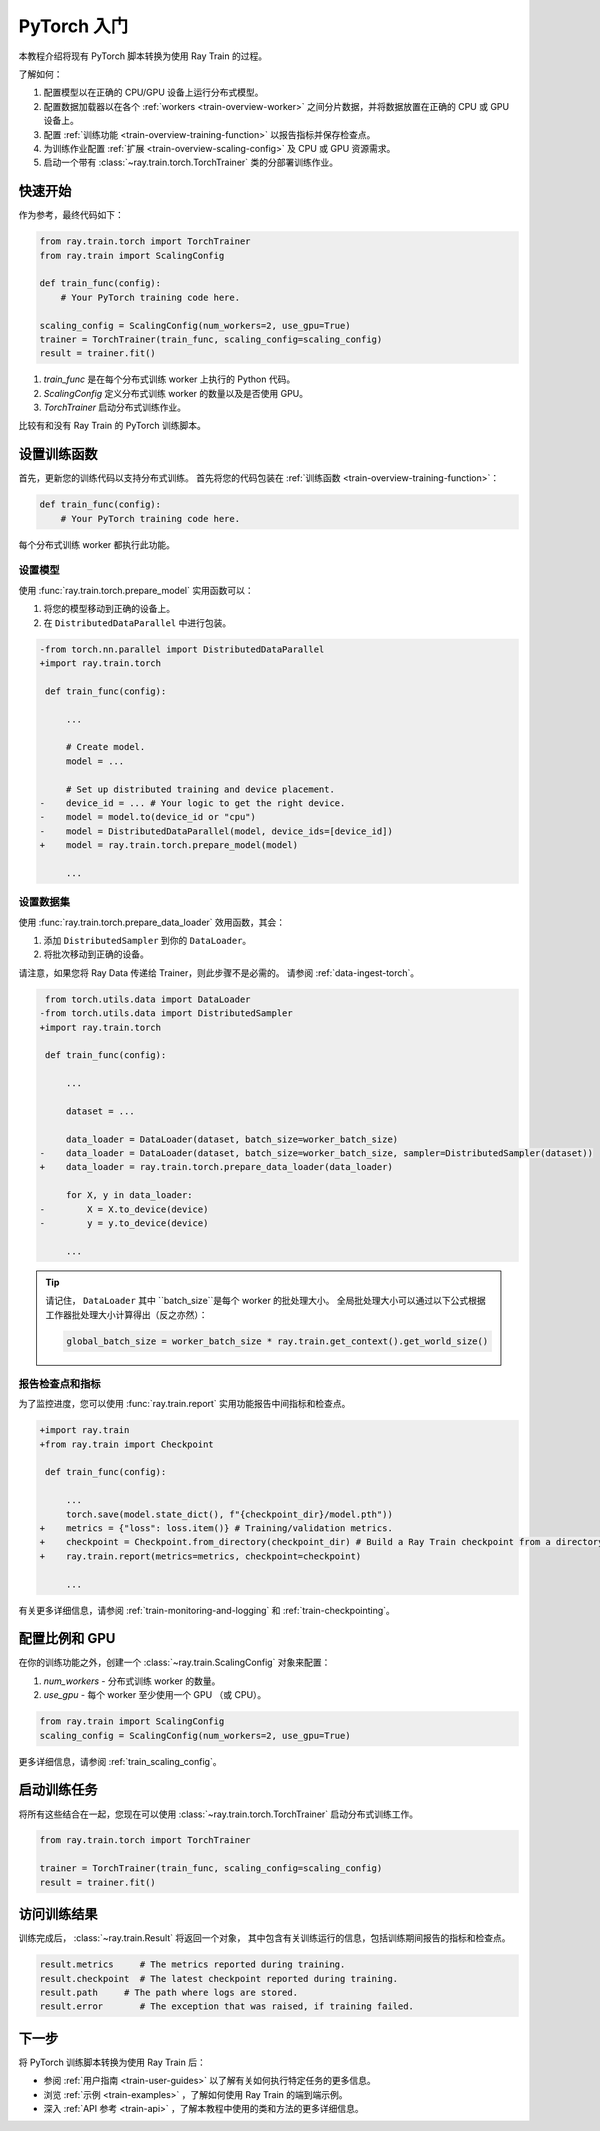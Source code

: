 .. _train-pytorch:

PyTorch 入门
========================

本教程介绍将现有 PyTorch 脚本转换为使用 Ray Train 的过程。

了解如何：

1. 配置模型以在正确的 CPU/GPU 设备上运行分布式模型。
2. 配置数据加载器以在各个 :ref:`workers <train-overview-worker>` 之间分片数据，并将数据放置在正确的 CPU 或 GPU 设备上。
3. 配置 :ref:`训练功能 <train-overview-training-function>` 以报告指标并保存检查点。
4. 为训练作业配置 :ref:`扩展 <train-overview-scaling-config>` 及 CPU 或 GPU 资源需求。
5. 启动一个带有 :class:`~ray.train.torch.TorchTrainer` 类的分部署训练作业。

快速开始
----------

作为参考，最终代码如下：

.. code-block:: python

    from ray.train.torch import TorchTrainer
    from ray.train import ScalingConfig

    def train_func(config):
        # Your PyTorch training code here.
    
    scaling_config = ScalingConfig(num_workers=2, use_gpu=True)
    trainer = TorchTrainer(train_func, scaling_config=scaling_config)
    result = trainer.fit()

1. `train_func` 是在每个分布式训练 worker 上执行的 Python 代码。
2. `ScalingConfig` 定义分布式训练 worker 的数量以及是否使用 GPU。
3. `TorchTrainer` 启动分布式训练作业。

比较有和没有 Ray Train 的 PyTorch 训练脚本。

.. tabs::

    .. group-tab:: PyTorch

        .. code-block:: python

            import tempfile
            import torch
            from torchvision.models import resnet18
            from torchvision.datasets import FashionMNIST
            from torchvision.transforms import ToTensor, Normalize, Compose
            from torch.utils.data import DataLoader
            from torch.optim import Adam
            from torch.nn import CrossEntropyLoss

            # Model, Loss, Optimizer
            model = resnet18(num_classes=10)
            model.conv1 = torch.nn.Conv2d(1, 64, kernel_size=(7, 7), stride=(2, 2), padding=(3, 3), bias=False)
            criterion = CrossEntropyLoss()
            optimizer = Adam(model.parameters(), lr=0.001)

            # Data
            transform = Compose([ToTensor(), Normalize((0.5,), (0.5,))])
            train_data = FashionMNIST(root='./data', train=True, download=True, transform=transform)
            train_loader = DataLoader(train_data, batch_size=128, shuffle=True)

            # Training
            for epoch in range(10):
                for images, labels in train_loader:
                    outputs = model(images)
                    loss = criterion(outputs, labels)
                    optimizer.zero_grad()
                    loss.backward()
                    optimizer.step()
                
                checkpoint_dir = tempfile.gettempdir() 
                checkpoint_path = checkpoint_dir + "/model.checkpoint"
                torch.save(model.state_dict(), checkpoint_path)

                

    .. group-tab:: PyTorch + Ray Train

        .. code-block:: python
       
            import tempfile
            import torch
            from torchvision.models import resnet18
            from torchvision.datasets import FashionMNIST
            from torchvision.transforms import ToTensor, Normalize, Compose
            from torch.utils.data import DataLoader
            from torch.optim import Adam
            from torch.nn import CrossEntropyLoss
            from ray.train.torch import TorchTrainer
            from ray.train import ScalingConfig, Checkpoint

            def train_func(config):

                # Model, Loss, Optimizer
                model = resnet18(num_classes=10)
                model.conv1 = torch.nn.Conv2d(1, 64, kernel_size=(7, 7), stride=(2, 2), padding=(3, 3), bias=False)
                # [1] Prepare model.
                model = ray.train.torch.prepare_model(model)
                criterion = CrossEntropyLoss()
                optimizer = Adam(model.parameters(), lr=0.001)

                # Data
                transform = Compose([ToTensor(), Normalize((0.5,), (0.5,))])
                train_data = FashionMNIST(root='./data', train=True, download=True, transform=transform)
                train_loader = DataLoader(train_data, batch_size=128, shuffle=True)
                # [2] Prepare dataloader.
                train_loader = ray.train.torch.prepare_data_loader(train_loader)

                # Training
                for epoch in range(10):
                    for images, labels in train_loader:
                        outputs = model(images)
                        loss = criterion(outputs, labels)
                        optimizer.zero_grad()
                        loss.backward()
                        optimizer.step()
                    
                    checkpoint_dir = tempfile.gettempdir() 
                    checkpoint_path = checkpoint_dir + "/model.checkpoint"
                    torch.save(model.state_dict(), checkpoint_path)
                    # [3] Report metrics and checkpoint.
                    ray.train.report({"loss": loss.item()}, checkpoint=Checkpoint.from_directory(checkpoint_dir))
            
            # [4] Configure scaling and resource requirements.
            scaling_config = ScalingConfig(num_workers=2, use_gpu=True)

            # [5] Launch distributed training job.
            trainer = TorchTrainer(train_func, scaling_config=scaling_config)
            result = trainer.fit()

设置训练函数
--------------------------

首先，更新您的训练代码以支持分布式训练。
首先将您的代码包装在 :ref:`训练函数 <train-overview-training-function>`：

.. code-block:: python

    def train_func(config):
        # Your PyTorch training code here.

每个分布式训练 worker 都执行此功能。

设置模型
^^^^^^^^^^^^^^

使用 :func:`ray.train.torch.prepare_model` 实用函数可以：

1. 将您的模型移动到正确的设备上。
2. 在 ``DistributedDataParallel`` 中进行包装。

.. code-block:: diff

    -from torch.nn.parallel import DistributedDataParallel
    +import ray.train.torch

     def train_func(config): 

         ...

         # Create model.
         model = ...

         # Set up distributed training and device placement.
    -    device_id = ... # Your logic to get the right device.
    -    model = model.to(device_id or "cpu")
    -    model = DistributedDataParallel(model, device_ids=[device_id])
    +    model = ray.train.torch.prepare_model(model)
         
         ...

设置数据集
^^^^^^^^^^^^^^^^

.. TODO: Update this to use Ray Data.

使用 :func:`ray.train.torch.prepare_data_loader` 效用函数，其会：

1. 添加 ``DistributedSampler`` 到你的 ``DataLoader``。
2. 将批次移动到正确的设备。

请注意，如果您将 Ray Data 传递给 Trainer，则此步骤不是必需的。
请参阅 :ref:`data-ingest-torch`。

.. code-block:: diff

     from torch.utils.data import DataLoader
    -from torch.utils.data import DistributedSampler
    +import ray.train.torch

     def train_func(config):

         ...

         dataset = ...
         
         data_loader = DataLoader(dataset, batch_size=worker_batch_size)
    -    data_loader = DataLoader(dataset, batch_size=worker_batch_size, sampler=DistributedSampler(dataset)) 
    +    data_loader = ray.train.torch.prepare_data_loader(data_loader)

         for X, y in data_loader:
    -        X = X.to_device(device)
    -        y = y.to_device(device)

         ...

.. tip::
    请记住， ``DataLoader`` 其中 ``batch_size``是每个 worker 的批处理大小。
    全局批处理大小可以通过以下公式根据工作器批处理大小计算得出（反之亦然）：

    .. code-block:: python

        global_batch_size = worker_batch_size * ray.train.get_context().get_world_size()


报告检查点和指标
^^^^^^^^^^^^^^^^^^^^^^^^^^^^^^

为了监控进度，您可以使用 :func:`ray.train.report` 实用功能报告中间指标和检查点。

.. code-block:: diff

    +import ray.train
    +from ray.train import Checkpoint

     def train_func(config):

         ...
         torch.save(model.state_dict(), f"{checkpoint_dir}/model.pth"))
    +    metrics = {"loss": loss.item()} # Training/validation metrics.
    +    checkpoint = Checkpoint.from_directory(checkpoint_dir) # Build a Ray Train checkpoint from a directory
    +    ray.train.report(metrics=metrics, checkpoint=checkpoint)

         ...

有关更多详细信息，请参阅 :ref:`train-monitoring-and-logging` 和 :ref:`train-checkpointing`。


配置比例和 GPU
------------------------

在你的训练功能之外，创建一个 :class:`~ray.train.ScalingConfig` 对象来配置：

1. `num_workers` - 分布式训练 worker 的数量。
2. `use_gpu` - 每个 worker 至少使用一个 GPU （或 CPU）。

.. code-block:: python

    from ray.train import ScalingConfig
    scaling_config = ScalingConfig(num_workers=2, use_gpu=True)


更多详细信息，请参阅 :ref:`train_scaling_config`。

启动训练任务
---------------------

将所有这些结合在一起，您现在可以使用 :class:`~ray.train.torch.TorchTrainer` 启动分布式训练工作。

.. code-block:: python

    from ray.train.torch import TorchTrainer

    trainer = TorchTrainer(train_func, scaling_config=scaling_config)
    result = trainer.fit()

访问训练结果
-----------------------

训练完成后， :class:`~ray.train.Result` 将返回一个对象，
其中包含有关训练运行的信息，包括训练期间报告的指标和检查点。

.. code-block:: python

    result.metrics     # The metrics reported during training.
    result.checkpoint  # The latest checkpoint reported during training.
    result.path     # The path where logs are stored.
    result.error       # The exception that was raised, if training failed.

.. TODO: Add results guide

下一步
----------

将 PyTorch 训练脚本转换为使用 Ray Train 后：

* 参阅 :ref:`用户指南 <train-user-guides>` 以了解有关如何执行特定任务的更多信息。
* 浏览 :ref:`示例 <train-examples>` ，了解如何使用 Ray Train 的端到端示例。
* 深入 :ref:`API 参考 <train-api>` ，了解本教程中使用的类和方法的更多详细信息。